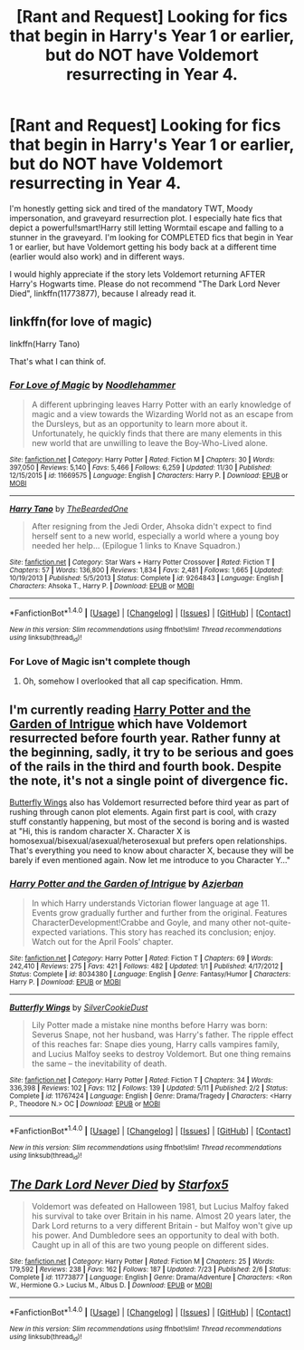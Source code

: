 #+TITLE: [Rant and Request] Looking for fics that begin in Harry's Year 1 or earlier, but do NOT have Voldemort resurrecting in Year 4.

* [Rant and Request] Looking for fics that begin in Harry's Year 1 or earlier, but do NOT have Voldemort resurrecting in Year 4.
:PROPERTIES:
:Author: InquisitorCOC
:Score: 16
:DateUnix: 1482715438.0
:DateShort: 2016-Dec-26
:FlairText: Request
:END:
I'm honestly getting sick and tired of the mandatory TWT, Moody impersonation, and graveyard resurrection plot. I especially hate fics that depict a powerful!smart!Harry still letting Wormtail escape and falling to a stunner in the graveyard. I'm looking for COMPLETED fics that begin in Year 1 or earlier, but have Voldemort getting his body back at a different time (earlier would also work) and in different ways.

I would highly appreciate if the story lets Voldemort returning AFTER Harry's Hogwarts time. Please do not recommend "The Dark Lord Never Died", linkffn(11773877), because I already read it.


** linkffn(for love of magic)

linkffn(Harry Tano)

That's what I can think of.
:PROPERTIES:
:Author: apothecaragorn19
:Score: 3
:DateUnix: 1482728347.0
:DateShort: 2016-Dec-26
:END:

*** [[http://www.fanfiction.net/s/11669575/1/][*/For Love of Magic/*]] by [[https://www.fanfiction.net/u/5241558/Noodlehammer][/Noodlehammer/]]

#+begin_quote
  A different upbringing leaves Harry Potter with an early knowledge of magic and a view towards the Wizarding World not as an escape from the Dursleys, but as an opportunity to learn more about it. Unfortunately, he quickly finds that there are many elements in this new world that are unwilling to leave the Boy-Who-Lived alone.
#+end_quote

^{/Site/: [[http://www.fanfiction.net/][fanfiction.net]] *|* /Category/: Harry Potter *|* /Rated/: Fiction M *|* /Chapters/: 30 *|* /Words/: 397,050 *|* /Reviews/: 5,140 *|* /Favs/: 5,466 *|* /Follows/: 6,259 *|* /Updated/: 11/30 *|* /Published/: 12/15/2015 *|* /id/: 11669575 *|* /Language/: English *|* /Characters/: Harry P. *|* /Download/: [[http://www.ff2ebook.com/old/ffn-bot/index.php?id=11669575&source=ff&filetype=epub][EPUB]] or [[http://www.ff2ebook.com/old/ffn-bot/index.php?id=11669575&source=ff&filetype=mobi][MOBI]]}

--------------

[[http://www.fanfiction.net/s/9264843/1/][*/Harry Tano/*]] by [[https://www.fanfiction.net/u/4011588/TheBeardedOne][/TheBeardedOne/]]

#+begin_quote
  After resigning from the Jedi Order, Ahsoka didn't expect to find herself sent to a new world, especially a world where a young boy needed her help... (Epilogue 1 links to Knave Squadron.)
#+end_quote

^{/Site/: [[http://www.fanfiction.net/][fanfiction.net]] *|* /Category/: Star Wars + Harry Potter Crossover *|* /Rated/: Fiction T *|* /Chapters/: 57 *|* /Words/: 136,800 *|* /Reviews/: 1,834 *|* /Favs/: 2,481 *|* /Follows/: 1,665 *|* /Updated/: 10/19/2013 *|* /Published/: 5/5/2013 *|* /Status/: Complete *|* /id/: 9264843 *|* /Language/: English *|* /Characters/: Ahsoka T., Harry P. *|* /Download/: [[http://www.ff2ebook.com/old/ffn-bot/index.php?id=9264843&source=ff&filetype=epub][EPUB]] or [[http://www.ff2ebook.com/old/ffn-bot/index.php?id=9264843&source=ff&filetype=mobi][MOBI]]}

--------------

*FanfictionBot*^{1.4.0} *|* [[[https://github.com/tusing/reddit-ffn-bot/wiki/Usage][Usage]]] | [[[https://github.com/tusing/reddit-ffn-bot/wiki/Changelog][Changelog]]] | [[[https://github.com/tusing/reddit-ffn-bot/issues/][Issues]]] | [[[https://github.com/tusing/reddit-ffn-bot/][GitHub]]] | [[[https://www.reddit.com/message/compose?to=tusing][Contact]]]

^{/New in this version: Slim recommendations using/ ffnbot!slim! /Thread recommendations using/ linksub(thread_id)!}
:PROPERTIES:
:Author: FanfictionBot
:Score: 1
:DateUnix: 1482728389.0
:DateShort: 2016-Dec-26
:END:


*** For Love of Magic isn't complete though
:PROPERTIES:
:Author: chaosattractor
:Score: 1
:DateUnix: 1482739545.0
:DateShort: 2016-Dec-26
:END:

**** Oh, somehow I overlooked that all cap specification. Hmm.
:PROPERTIES:
:Author: apothecaragorn19
:Score: 1
:DateUnix: 1482773580.0
:DateShort: 2016-Dec-26
:END:


** I'm currently reading [[https://www.fanfiction.net/s/8034380][Harry Potter and the Garden of Intrigue]] which have Voldemort resurrected before fourth year. Rather funny at the beginning, sadly, it try to be serious and goes of the rails in the third and fourth book. Despite the note, it's not a single point of divergence fic.

[[https://www.fanfiction.net/s/11767424][Butterfly Wings]] also has Voldemort resurrected before third year as part of rushing through canon plot elements. Again first part is cool, with crazy stuff constantly happening, but most of the second is boring and is wasted at "Hi, this is random character X. Character X is homosexual/bisexual/asexual/heterosexual but prefers open relationships. That's everything you need to know about character X, because they will be barely if even mentioned again. Now let me introduce to you Character Y..."
:PROPERTIES:
:Author: Satanniel
:Score: 3
:DateUnix: 1482778437.0
:DateShort: 2016-Dec-26
:END:

*** [[http://www.fanfiction.net/s/8034380/1/][*/Harry Potter and the Garden of Intrigue/*]] by [[https://www.fanfiction.net/u/2212489/Azjerban][/Azjerban/]]

#+begin_quote
  In which Harry understands Victorian flower language at age 11. Events grow gradually further and further from the original. Features CharacterDevelopment!Crabbe and Goyle, and many other not-quite-expected variations. This story has reached its conclusion; enjoy. Watch out for the April Fools' chapter.
#+end_quote

^{/Site/: [[http://www.fanfiction.net/][fanfiction.net]] *|* /Category/: Harry Potter *|* /Rated/: Fiction T *|* /Chapters/: 69 *|* /Words/: 242,410 *|* /Reviews/: 275 *|* /Favs/: 421 *|* /Follows/: 482 *|* /Updated/: 1/1 *|* /Published/: 4/17/2012 *|* /Status/: Complete *|* /id/: 8034380 *|* /Language/: English *|* /Genre/: Fantasy/Humor *|* /Characters/: Harry P. *|* /Download/: [[http://www.ff2ebook.com/old/ffn-bot/index.php?id=8034380&source=ff&filetype=epub][EPUB]] or [[http://www.ff2ebook.com/old/ffn-bot/index.php?id=8034380&source=ff&filetype=mobi][MOBI]]}

--------------

[[http://www.fanfiction.net/s/11767424/1/][*/Butterfly Wings/*]] by [[https://www.fanfiction.net/u/1550635/SilverCookieDust][/SilverCookieDust/]]

#+begin_quote
  Lily Potter made a mistake nine months before Harry was born: Severus Snape, not her husband, was Harry's father. The ripple effect of this reaches far: Snape dies young, Harry calls vampires family, and Lucius Malfoy seeks to destroy Voldemort. But one thing remains the same -- the inevitability of death.
#+end_quote

^{/Site/: [[http://www.fanfiction.net/][fanfiction.net]] *|* /Category/: Harry Potter *|* /Rated/: Fiction T *|* /Chapters/: 34 *|* /Words/: 336,398 *|* /Reviews/: 102 *|* /Favs/: 112 *|* /Follows/: 139 *|* /Updated/: 5/11 *|* /Published/: 2/2 *|* /Status/: Complete *|* /id/: 11767424 *|* /Language/: English *|* /Genre/: Drama/Tragedy *|* /Characters/: <Harry P., Theodore N.> OC *|* /Download/: [[http://www.ff2ebook.com/old/ffn-bot/index.php?id=11767424&source=ff&filetype=epub][EPUB]] or [[http://www.ff2ebook.com/old/ffn-bot/index.php?id=11767424&source=ff&filetype=mobi][MOBI]]}

--------------

*FanfictionBot*^{1.4.0} *|* [[[https://github.com/tusing/reddit-ffn-bot/wiki/Usage][Usage]]] | [[[https://github.com/tusing/reddit-ffn-bot/wiki/Changelog][Changelog]]] | [[[https://github.com/tusing/reddit-ffn-bot/issues/][Issues]]] | [[[https://github.com/tusing/reddit-ffn-bot/][GitHub]]] | [[[https://www.reddit.com/message/compose?to=tusing][Contact]]]

^{/New in this version: Slim recommendations using/ ffnbot!slim! /Thread recommendations using/ linksub(thread_id)!}
:PROPERTIES:
:Author: FanfictionBot
:Score: 1
:DateUnix: 1482778529.0
:DateShort: 2016-Dec-26
:END:


** [[http://www.fanfiction.net/s/11773877/1/][*/The Dark Lord Never Died/*]] by [[https://www.fanfiction.net/u/2548648/Starfox5][/Starfox5/]]

#+begin_quote
  Voldemort was defeated on Halloween 1981, but Lucius Malfoy faked his survival to take over Britain in his name. Almost 20 years later, the Dark Lord returns to a very different Britain - but Malfoy won't give up his power. And Dumbledore sees an opportunity to deal with both. Caught up in all of this are two young people on different sides.
#+end_quote

^{/Site/: [[http://www.fanfiction.net/][fanfiction.net]] *|* /Category/: Harry Potter *|* /Rated/: Fiction M *|* /Chapters/: 25 *|* /Words/: 179,592 *|* /Reviews/: 238 *|* /Favs/: 162 *|* /Follows/: 187 *|* /Updated/: 7/23 *|* /Published/: 2/6 *|* /Status/: Complete *|* /id/: 11773877 *|* /Language/: English *|* /Genre/: Drama/Adventure *|* /Characters/: <Ron W., Hermione G.> Lucius M., Albus D. *|* /Download/: [[http://www.ff2ebook.com/old/ffn-bot/index.php?id=11773877&source=ff&filetype=epub][EPUB]] or [[http://www.ff2ebook.com/old/ffn-bot/index.php?id=11773877&source=ff&filetype=mobi][MOBI]]}

--------------

*FanfictionBot*^{1.4.0} *|* [[[https://github.com/tusing/reddit-ffn-bot/wiki/Usage][Usage]]] | [[[https://github.com/tusing/reddit-ffn-bot/wiki/Changelog][Changelog]]] | [[[https://github.com/tusing/reddit-ffn-bot/issues/][Issues]]] | [[[https://github.com/tusing/reddit-ffn-bot/][GitHub]]] | [[[https://www.reddit.com/message/compose?to=tusing][Contact]]]

^{/New in this version: Slim recommendations using/ ffnbot!slim! /Thread recommendations using/ linksub(thread_id)!}
:PROPERTIES:
:Author: FanfictionBot
:Score: 1
:DateUnix: 1482715456.0
:DateShort: 2016-Dec-26
:END:
